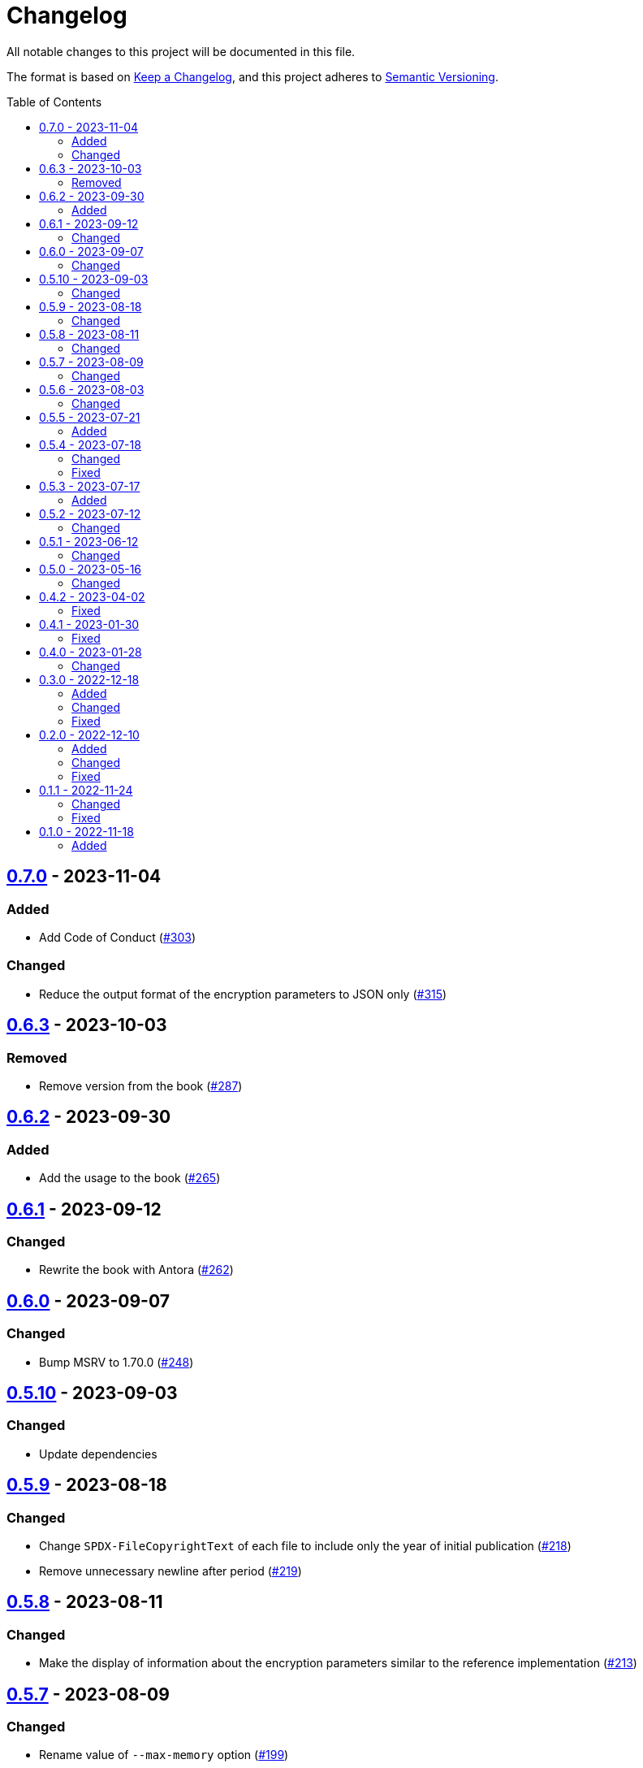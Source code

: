 // SPDX-FileCopyrightText: 2022 Shun Sakai
//
// SPDX-License-Identifier: GPL-3.0-or-later

= Changelog
:toc: preamble
:project-url: https://github.com/sorairolake/rscrypt
:compare-url: {project-url}/compare
:issue-url: {project-url}/issues
:pull-request-url: {project-url}/pull

All notable changes to this project will be documented in this file.

The format is based on https://keepachangelog.com/[Keep a Changelog], and this
project adheres to https://semver.org/[Semantic Versioning].

== {compare-url}/v0.6.3\...v0.7.0[0.7.0] - 2023-11-04

=== Added

* Add Code of Conduct ({pull-request-url}/303[#303])

=== Changed

* Reduce the output format of the encryption parameters to JSON only
  ({pull-request-url}/315[#315])

== {compare-url}/v0.6.2\...v0.6.3[0.6.3] - 2023-10-03

=== Removed

* Remove version from the book ({pull-request-url}/287[#287])

== {compare-url}/v0.6.1\...v0.6.2[0.6.2] - 2023-09-30

=== Added

* Add the usage to the book ({pull-request-url}/265[#265])

== {compare-url}/v0.6.0\...v0.6.1[0.6.1] - 2023-09-12

=== Changed

* Rewrite the book with Antora ({pull-request-url}/262[#262])

== {compare-url}/v0.5.10\...v0.6.0[0.6.0] - 2023-09-07

=== Changed

* Bump MSRV to 1.70.0 ({pull-request-url}/248[#248])

== {compare-url}/v0.5.9\...v0.5.10[0.5.10] - 2023-09-03

=== Changed

* Update dependencies

== {compare-url}/v0.5.8\...v0.5.9[0.5.9] - 2023-08-18

=== Changed

* Change `SPDX-FileCopyrightText` of each file to include only the year of
  initial publication ({pull-request-url}/218[#218])
* Remove unnecessary newline after period ({pull-request-url}/219[#219])

== {compare-url}/v0.5.7\...v0.5.8[0.5.8] - 2023-08-11

=== Changed

* Make the display of information about the encryption parameters similar to
  the reference implementation ({pull-request-url}/213[#213])

== {compare-url}/v0.5.6\...v0.5.7[0.5.7] - 2023-08-09

=== Changed

* Rename value of `--max-memory` option ({pull-request-url}/199[#199])
* Use LZMA instead of LZMA2 in 7z format for pre-built binary
  ({pull-request-url}/200[#200])

== {compare-url}/v0.5.5\...v0.5.6[0.5.6] - 2023-08-03

=== Changed

* Change the comment header to the format recommended by the REUSE
  Specification ({pull-request-url}/180[#180])
* Make this project REUSE compliant ({pull-request-url}/181[#181])

== {compare-url}/v0.5.4\...v0.5.5[0.5.5] - 2023-07-21

=== Added

* Add `homepage` field to `Cargo.toml`

== {compare-url}/v0.5.3\...v0.5.4[0.5.4] - 2023-07-18

=== Changed

* Change license for `demo.gif`

=== Fixed

* Fix broken include directives ({pull-request-url}/174[#174])

== {compare-url}/v0.5.2\...v0.5.3[0.5.3] - 2023-07-17

=== Added

* Add feature to generate Nushell completions ({pull-request-url}/161[#161])
* Add man page for `help` subcommand

== {compare-url}/v0.5.1\...v0.5.2[0.5.2] - 2023-07-12

=== Changed

* Change license of documents to CC BY 4.0 ({pull-request-url}/158[#158])

== {compare-url}/v0.5.0\...v0.5.1[0.5.1] - 2023-06-12

=== Changed

* Update dependencies

== {compare-url}/v0.4.2\...v0.5.0[0.5.0] - 2023-05-16

=== Changed

* Update dependencies
* Bump MSRV to 1.65.0

== {compare-url}/v0.4.1\...v0.4.2[0.4.2] - 2023-04-02

=== Fixed

* Fix the exit code when EOF signature is mismatched

== {compare-url}/v0.4.0\...v0.4.1[0.4.1] - 2023-01-30

=== Fixed

* Fix missing the `lang` attribute in the book

== {compare-url}/v0.3.0\...v0.4.0[0.4.0] - 2023-01-28

=== Changed

* Bump sysexits to v0.4
* Bump MSRV to 1.64.0

== {compare-url}/v0.2.0\...v0.3.0[0.3.0] - 2022-12-18

=== Added

* Add MessagePack to output format

=== Changed

* Change the minimum value of `--max-memory` to 1 MiB
* Change value of `--max-time` to be human-friendly

=== Fixed

* Fix create a package for Windows in CD

== {compare-url}/v0.1.1\...v0.2.0[0.2.0] - 2022-12-10

=== Added

* Add options related to resources
* Add option to output the encryption parameters as data exchange formats

=== Changed

* Change to allow empty password

=== Fixed

* Fix to remove trailing newline from password

== {compare-url}/v0.1.0\...v0.1.1[0.1.1] - 2022-11-24

=== Changed

* Move common code into functions

=== Fixed

* Change to not read both passphrase and input data from stdin at the same time

== {project-url}/releases/tag/v0.1.0[0.1.0] - 2022-11-18

=== Added

* Initial release
